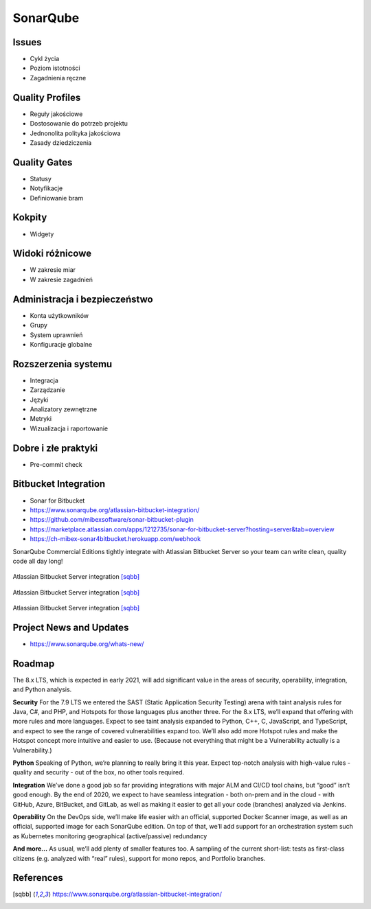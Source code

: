*********
SonarQube
*********


Issues
======
* Cykl życia
* Poziom istotności
* Zagadnienia ręczne


Quality Profiles
================
* Reguły jakościowe
* Dostosowanie do potrzeb projektu
* Jednonolita polityka jakościowa
* Zasady dziedziczenia


Quality Gates
=============
* Statusy
* Notyfikacje
* Definiowanie bram


Kokpity
=======
* Widgety


Widoki różnicowe
================
* W zakresie miar
* W zakresie zagadnień


Administracja i bezpieczeństwo
==============================
* Konta użytkowników
* Grupy
* System uprawnień
* Konfiguracje globalne


Rozszerzenia systemu
====================
* Integracja
* Zarządzanie
* Języki
* Analizatory zewnętrzne
* Metryki
* Wizualizacja i raportowanie


Dobre i złe praktyki
====================
* Pre-commit check


Bitbucket Integration
=====================
* Sonar for Bitbucket
* https://www.sonarqube.org/atlassian-bitbucket-integration/
* https://github.com/mibexsoftware/sonar-bitbucket-plugin
* https://marketplace.atlassian.com/apps/1212735/sonar-for-bitbucket-server?hosting=server&tab=overview
* https://ch-mibex-sonar4bitbucket.herokuapp.com/webhook

.. code-block:: json
    :caption: sonar.json

    {
      "sonarHost": "https://sonarcloud.io",
      "sonarProjectKey": "MyProjectKey"
    }


SonarQube Commercial Editions tightly integrate with Atlassian Bitbucket Server so your team can write clean, quality code all day long!

.. figure:: img/sonarqube-integrations-bitbucket-a.png
    :scale: 66%
    :align: center

    Atlassian Bitbucket Server integration [sqbb]_

.. figure:: img/sonarqube-integrations-bitbucket-b.png
    :scale: 50%
    :align: center

    Atlassian Bitbucket Server integration [sqbb]_

.. figure:: img/sonarqube-integrations-bitbucket-c.png
    :scale: 75%
    :align: center

    Atlassian Bitbucket Server integration [sqbb]_


Project News and Updates
========================
* https://www.sonarqube.org/whats-new/

Roadmap
=======
The 8.x LTS, which is expected in early 2021, will add significant value in the areas of security, operability, integration, and Python analysis.

**Security**
For the 7.9 LTS we entered the SAST (Static Application Security Testing) arena with taint analysis rules for Java, C#, and PHP, and Hotspots for those languages plus another three. For the 8.x LTS, we’ll expand that offering with more rules and more languages. Expect to see taint analysis expanded to Python, C++, C, JavaScript, and TypeScript, and expect to see the range of covered vulnerabilities expand too. We’ll also add more Hotspot rules and make the Hotspot concept more intuitive and easier to use. (Because not everything that might be a Vulnerability actually is a Vulnerability.)

**Python**
Speaking of Python, we’re planning to really bring it this year. Expect top-notch analysis with high-value rules - quality and security - out of the box, no other tools required.

**Integration**
We’ve done a good job so far providing integrations with major ALM and CI/CD tool chains, but “good” isn’t good enough. By the end of 2020, we expect to have seamless integration - both on-prem and in the cloud - with GitHub, Azure, BitBucket, and GitLab, as well as making it easier to get all your code (branches) analyzed via Jenkins.

**Operability**
On the DevOps side, we’ll make life easier with an official, supported Docker Scanner image, as well as an official, supported image for each SonarQube edition. On top of that, we’ll add support for an orchestration system such as Kubernetes monitoring geographical (active/passive) redundancy

**And more...**
As usual, we’ll add plenty of smaller features too. A sampling of the current short-list: tests as first-class citizens (e.g. analyzed with “real” rules), support for mono repos, and Portfolio branches.


References
==========
.. [sqbb] https://www.sonarqube.org/atlassian-bitbucket-integration/
